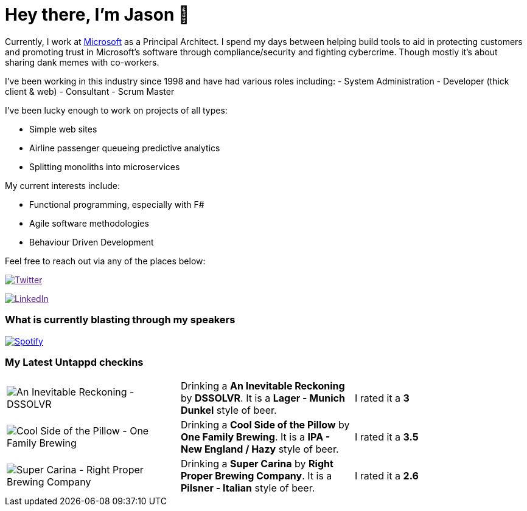 ﻿# Hey there, I'm Jason 👋

Currently, I work at https://microsoft.com[Microsoft] as a Principal Architect. I spend my days between helping build tools to aid in protecting customers and promoting trust in Microsoft's software through compliance/security and fighting cybercrime. Though mostly it's about sharing dank memes with co-workers. 

I've been working in this industry since 1998 and have had various roles including: 
- System Administration
- Developer (thick client & web)
- Consultant
- Scrum Master

I've been lucky enough to work on projects of all types:

- Simple web sites
- Airline passenger queueing predictive analytics
- Splitting monoliths into microservices

My current interests include:

- Functional programming, especially with F#
- Agile software methodologies
- Behaviour Driven Development

Feel free to reach out via any of the places below:

image:https://img.shields.io/twitter/follow/jtucker?style=flat-square&color=blue["Twitter",link="https://twitter.com/jtucker]

image:https://img.shields.io/badge/LinkedIn-Let's%20Connect-blue["LinkedIn",link="https://linkedin.com/in/jatucke]

### What is currently blasting through my speakers

image:https://spotify-github-profile.vercel.app/api/view?uid=soulposition&cover_image=true&theme=novatorem&bar_color=c43c3c&bar_color_cover=true["Spotify",link="https://github.com/kittinan/spotify-github-profile"]

### My Latest Untappd checkins

|====
// untappd beer
| image:https://images.untp.beer/crop?width=200&height=200&stripmeta=true&url=https://untappd.s3.amazonaws.com/photos/2024_03_10/3e2f78316300f78c7876d0f0644c6900_c_1362447774_raw.jpg[An Inevitable Reckoning - DSSOLVR] | Drinking a *An Inevitable Reckoning* by *DSSOLVR*. It is a *Lager - Munich Dunkel* style of beer. | I rated it a *3*
| image:https://images.untp.beer/crop?width=200&height=200&stripmeta=true&url=https://untappd.s3.amazonaws.com/photos/2024_03_10/ed48e99e429193de67b49600bb4d2175_c_1362431282_raw.jpg[Cool Side of the Pillow - One Family Brewing] | Drinking a *Cool Side of the Pillow* by *One Family Brewing*. It is a *IPA - New England / Hazy* style of beer. | I rated it a *3.5*
| image:https://images.untp.beer/crop?width=200&height=200&stripmeta=true&url=https://untappd.s3.amazonaws.com/photos/2024_03_09/5fcc32ab92dd2921c428c528b18038c3_c_1361970941_raw.jpg[Super Carina - Right Proper Brewing Company] | Drinking a *Super Carina* by *Right Proper Brewing Company*. It is a *Pilsner - Italian* style of beer. | I rated it a *2.6*
// untappd end
